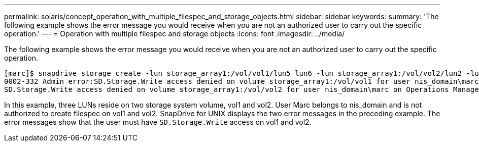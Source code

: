 ---
permalink: solaris/concept_operation_with_multiple_filespec_and_storage_objects.html
sidebar: sidebar
keywords:
summary: 'The following example shows the error message you would receive when you are not an authorized user to carry out the specific operation.'
---
= Operation with multiple filespec and storage objects
:icons: font
:imagesdir: ../media/

[.lead]
The following example shows the error message you would receive when you are not an authorized user to carry out the specific operation.

----
[marc]$ snapdrive storage create -lun storage_array1:/vol/vol1/lun5 lun6 -lun storage_array1:/vol/vol2/lun2 -lunsize 100m
0002-332 Admin error:SD.Storage.Write access denied on volume storage_array1:/vol/vol1 for user nis_domain\marc on Operations Manager server ops_mngr_server
SD.Storage.Write access denied on volume storage_array1:/vol/vol2 for user nis_domain\marc on Operations Manager server ops_mngr_server
----

In this example, three LUNs reside on two storage system volume, vol1 and vol2. User Marc belongs to nis_domain and is not authorized to create filespec on vol1 and vol2. SnapDrive for UNIX displays the two error messages in the preceding example. The error messages show that the user must have `SD.Storage.Write` access on vol1 and vol2.

